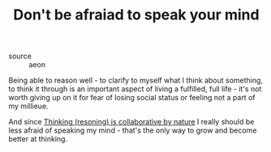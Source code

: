 :PROPERTIES:
:ID:       20210627T195307.339464
:END:
#+TITLE: Don't be afraiad to speak your mind
- source :: aeon

Being able to reason well - to clarify to myself what I think about something, to think it through is an important aspect of living a fulfilled, full life - it's not worth giving up on it for fear of losing social status or feeling not a part of my millieue.

And since [[file:2021-06-13-thinking_resoning_is_collaborative_by_nature.org][Thinking (resoning) is collaborative by nature]] I really should be less afraid of speaking my mind - that's the only way to grow and become better at thinking.

